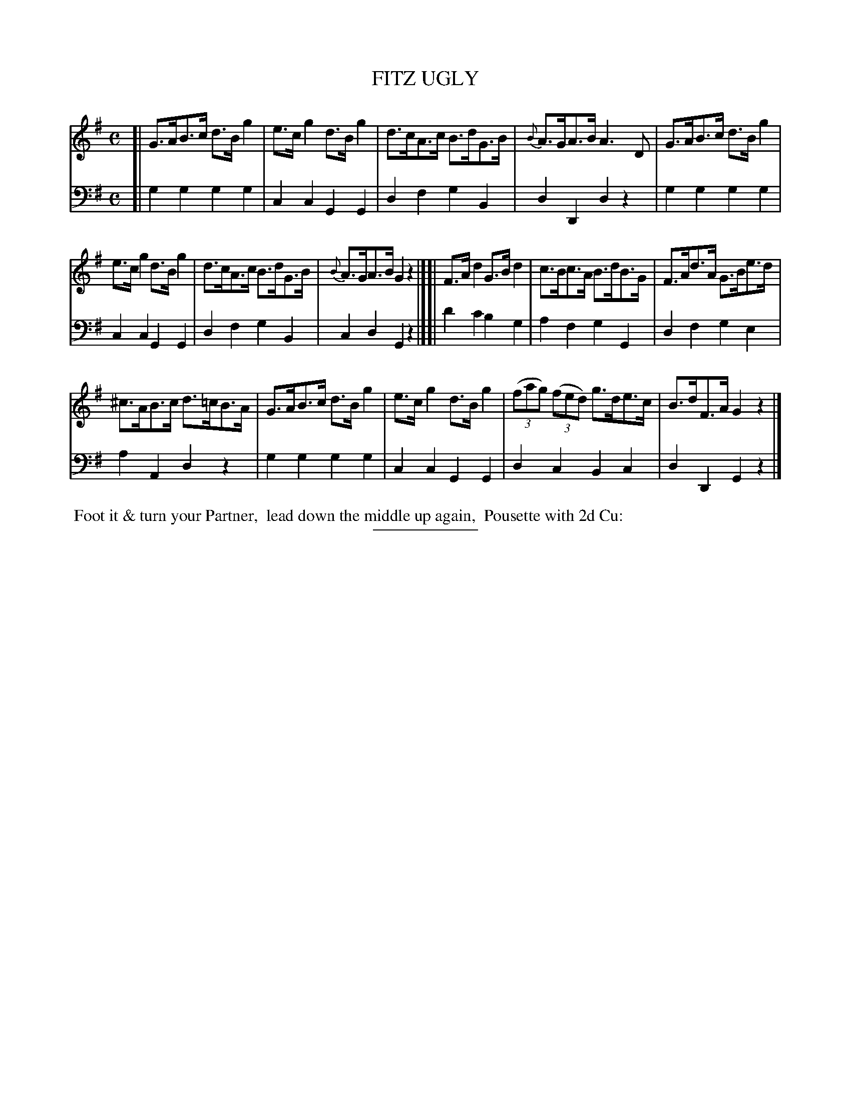X: 4
T: FITZ UGLY
B: Button & Whitaker "Twelve Elegant New Dances for the year 1810" #4
S: http://imslp.org/wiki/Button_and_Whitaker%27s_Elegant_New_Dances_for_1810_%28Various%29
Z: 2014 John Chambers <jc:trillian.mit.edu>
M: C
L: 1/8
K: G
% - - - - - - - - - - - - - - - - - - - - - - - - -
% Staff layout not changed to fit our page size:
V: 1 clef=treble middle=B
[|\
G>AB>c d>Bg2 | e>cg2 d>Bg2 | d>cA>c B>dG>B | {B}A>GA>B A3D | G>AB>c d>Bg2 |
e>cg2 d>Bg2 | d>cA>c B>dG>B | {B}A>GA>B G2z2 |][| F>Ad2 G>Bd2 | c>Bc>A B>dB>G | F>Ad>A G>Be>d |
^c>AB>c d>=cB>A | G>AB>c d>Bg2 | e>cg2 d>Bg2 | (3(fag) (3(fed) g>de>c | B>dF>A G2z2 |]
% - - - - - - - - - - - - - - - - - - - - - - - - -
% Original staff layout preserved:
V: 2 clef=bass middle=d
[|\
g2g2 g2g2 | c2c2 G2G2 | d2f2 g2B2 | d2D2 d2z2 | g2g2 g2g2 |
c2c2 G2G2 | d2f2 g2B2 | c2d2 G2z2 |][| d'2c'2 b2g2 | a2f2 g2G2 | d2f2 g2e2 |
a2A2 d2z2 | g2g2 g2g2 | c2c2 G2G2 | d2c2 B2c2 | d2D2 G2z2 |]
% - - - - - - - - Dance description - - - - - - - -
%%begintext align
%% Foot it & turn your Partner,
%% lead down the middle up again,
%% Pousette with 2d Cu:
%%endtext
% - - - - - - - - - - - - - - - - - - - - - - - - -
%%sep 2 5 100
